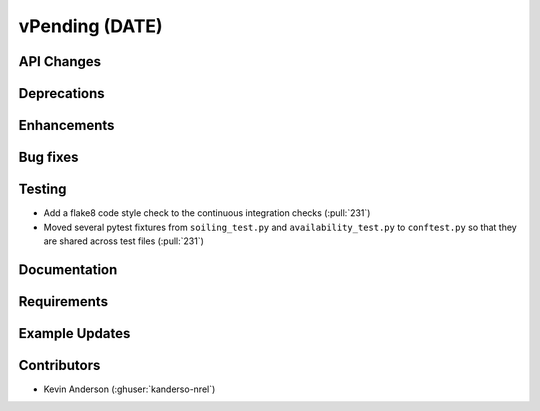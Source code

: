 *************************
vPending (DATE)
*************************

API Changes
-----------


Deprecations
------------


Enhancements
------------


Bug fixes
---------


Testing
-------
* Add a flake8 code style check to the continuous integration checks (:pull:`231`)
* Moved several pytest fixtures from ``soiling_test.py`` and ``availability_test.py`` to ``conftest.py``
  so that they are shared across test files (:pull:`231`)


Documentation
-------------


Requirements
------------


Example Updates
---------------


Contributors
------------
* Kevin Anderson (:ghuser:`kanderso-nrel`)
